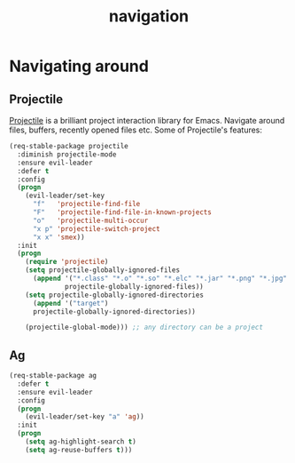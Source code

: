 #+TITLE: navigation

* Navigating around

** Projectile

[[https://github.com/bbatsov/projectile][Projectile]] is a brilliant project
interaction library for Emacs. Navigate around files, buffers, recently opened
files etc. Some of Projectile's features:

#+BEGIN_QUOTE
  * jump to a file in project
  * jump to a directory in project
  * jump to a file in a directory
  * jump to a project buffer
  * jump to a test in project
  * toggle between code and its test
  * jump to recently visited files in the project
  * switch between projects you have worked on
  * kill all project buffers
  * replace in project
  * multi-occur in project buffers
  * grep in project
  * regenerate project etags or gtags (requires gtags).
  * visit project in dired
  * run make in a project with a single key chord

  -- https://github.com/bbatsov/projectile
#+END_QUOTE

#+BEGIN_SRC emacs-lisp
(req-stable-package projectile
  :diminish projectile-mode
  :ensure evil-leader
  :defer t
  :config
  (progn
    (evil-leader/set-key
      "f"   'projectile-find-file
      "F"   'projectile-find-file-in-known-projects
      "o"   'projectile-multi-occur
      "x p" 'projectile-switch-project
      "x x" 'smex))
  :init
  (progn
    (require 'projectile)
    (setq projectile-globally-ignored-files
      (append '("*.class" "*.o" "*.so" "*.elc" "*.jar" "*.png" "*.jpg" "*.jpeg" "*.gif")
              projectile-globally-ignored-files))
    (setq projectile-globally-ignored-directories
      (append '("target")
      projectile-globally-ignored-directories))

    (projectile-global-mode))) ;; any directory can be a project
#+END_SRC

** Ag

#+BEGIN_SRC emacs-lisp
(req-stable-package ag
  :defer t
  :ensure evil-leader
  :config
  (progn
    (evil-leader/set-key "a" 'ag))
  :init
  (progn
    (setq ag-highlight-search t)
    (setq ag-reuse-buffers t)))
#+END_SRC
